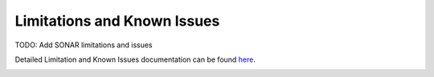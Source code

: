 Limitations and Known Issues
============================

TODO: Add SONAR limitations and issues

Detailed Limitation and Known Issues documentation can be found `here <../../../doxy/apps/sonar/cfssonarcons.html>`_.

.. image:: /docs/_static/doxygen.png
   :target: ../../../doxy/apps/sonar/index.html
